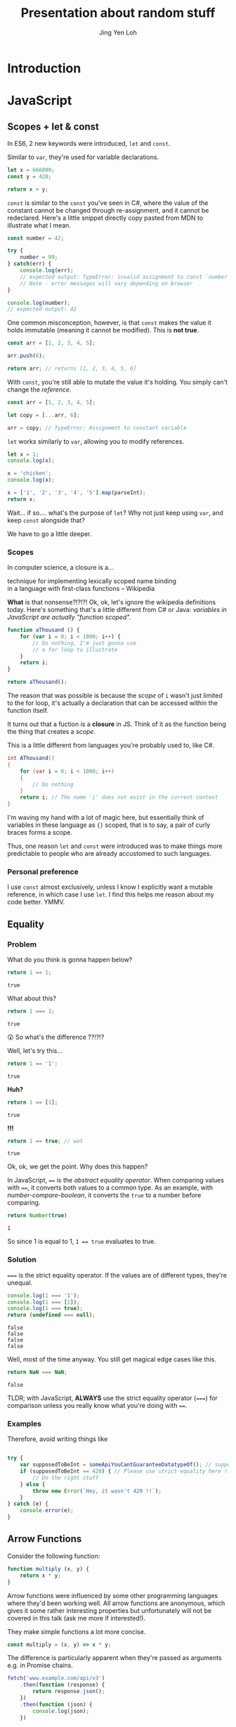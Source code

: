 #+TITLE: Presentation about random stuff
#+AUTHOR: Jing Yen Loh
#+EMAIL: lohjingyen@gmail.com

* Introduction
  
* JavaScript
** Scopes + let & const
   In ES6, 2 new keywords were introduced, ~let~ and ~const~.
   
   Similar to ~var~, they're used for variable declarations.
   #+BEGIN_SRC js
     let x = 666000;
     const y = 420;

     return x + y;
   #+END_SRC

   ~const~ is similar to the ~const~ you've seen in C#, where the value of the
   constant cannot be changed through re-assignment, and it cannot be
   redeclared. Here's a little snippet directly copy pasted from MDN to
   illustrate what I mean.
   #+BEGIN_SRC js
     const number = 42;

     try {
         number = 99;
     } catch(err) {
         console.log(err);
         // expected output: TypeError: invalid assignment to const `number'
         // Note - error messages will vary depending on browser
     }

     console.log(number);
     // expected output: 42
   #+END_SRC
   
   One common misconception, however, is that ~const~ makes the value it holds
   immutable (meaning it cannot be modified). This is *not true*.
   #+BEGIN_SRC js
     const arr = [1, 2, 3, 4, 5];

     arr.push(6);

     return arr; // returns [1, 2, 3, 4, 5, 6]
   #+END_SRC
   With ~const~, you're still able to mutate the value it's holding. You simply
   can't change the /reference/.
   #+BEGIN_SRC js
     const arr = [1, 2, 3, 4, 5];

     let copy = [...arr, 6];

     arr = copy; // TypeError: Assignment to constant variable
   #+END_SRC

   ~let~ works similarly to ~var~, allowing you to modify references.
   #+BEGIN_SRC js
     let x = 1;
     console.log(x);

     x = 'chicken';
     console.log(x);

     x = ['1', '2', '3', '4', '5'].map(parseInt);
     return x;
   #+END_SRC
   
   Wait... if so.... what's the purpose of ~let~? Why not just keep using ~var~,
   and keep ~const~ alongside that?
   
   We have to go a little deeper.
*** Scopes
    In computer science, a closure is a...
    #+BEGIN_VERSE
    technique for implementing lexically scoped name binding
    in a language with first-class functions -- Wikipedia
    #+END_VERSE
    
    *What* is that nonsense?!?!?! Ok, ok, let's ignore the wikipedia definitions
    today. Here's something that's a little different from C# or Java:
    /variables in JavaScript are actually "function scoped"./
    
    #+BEGIN_SRC js
      function aThousand () {
          for (var i = 0; i < 1000; i++) {
              // Do nothing, I'm just gonna use
              // a for loop to illustrate
          }
          return i;
      }

      return aThousand();
    #+END_SRC
    
    The reason that was possible is because the /scope/ of ~i~ wasn't just
    limited to the for loop, it's actually a declaration that can be accessed
    within the function itself.
    
    It turns out that a fuction is a *closure* in JS. Think of it as the
    function being the thing that creates a /scope/.
    
    This is a little different from languages you're probably used to, like C#.
    #+BEGIN_SRC csharp
    int AThousand()
    {
        for (var i = 0; i < 1000; i++)
        {
            // Do nothing
        }
        return i; // The name 'i' does not exist in the current context
    }
    #+END_SRC
    
    I'm waving my hand with a lot of magic here, but essentially think of
    variables in these language as ~{}~ scoped, that is to say, a pair of curly
    braces forms a scope.
    
    Thus, one reason ~let~ and ~const~ were introduced was to make things more
    predictable to people who are already accustomed to such languages.
*** Personal preference
    I use ~const~ almost exclusively, unless I know I explicitly want a mutable
    reference, in which case I use ~let~. I find this helps me reason about my
    code better. YMMV.
    
** Equality
*** Problem
    
    What do you think is gonna happen below?
    #+BEGIN_SRC js
    return 1 == 1;
    #+END_SRC

    #+RESULTS:
    : true

    What about this?
    #+BEGIN_SRC js
    return 1 === 1;
    #+END_SRC

    #+RESULTS:
    : true
   
    😲 So what's the difference ??!?!?
   
    Well, let's try this...
    #+BEGIN_SRC js
    return 1 == '1';
    #+END_SRC

    #+RESULTS:
    : true

    *Huh?*
   
    #+BEGIN_SRC js
    return 1 == [1];
    #+END_SRC

    #+RESULTS:
    : true
   
    *!!!*
    #+NAME: number-compare-boolean
    #+BEGIN_SRC js
    return 1 == true; // wat
    #+END_SRC

    #+RESULTS:
    : true
   
    Ok, ok, we get the point. Why does this happen?
   
    In JavaScript, ~==~ is the /abstract equality operator/. When comparing
    values with ~==~, it converts both values to a common type. As an example,
    with [[number-compare-boolean]], it converts the ~true~ to a number before
    comparing.
   
    #+BEGIN_SRC js
      return Number(true)
    #+END_SRC

    #+RESULTS:
    : 1
   
    So since 1 is equal to 1, ~1 == true~ evaluates to true.

*** Solution
    ~===~ is the strict equality operator. If the values are of different types,
    they're unequal.
    
    #+BEGIN_SRC js
      console.log(1 === '1');
      console.log(1 === [1]);
      console.log(1 === true);
      return (undefined === null);
    #+END_SRC

    #+RESULTS:
    : false
    : false
    : false
    : false
    
    Well, most of the time anyway. You still get magical edge
    cases like this.
    
    #+BEGIN_SRC js
      return NaN === NaN;
    #+END_SRC

    #+RESULTS:
    : false
    
    TLDR; with JavaScript, *ALWAYS* use the strict equality operator (~===~) for
    comparison unless you really know what you're doing with ~==~.

*** Examples
    Therefore, avoid writing things like
    #+BEGIN_SRC js

      try {
          var supposedToBeInt = someApiYouCantGuaranteeDatatypeOf(); // supposedToBeInt was actually '420'
          if (supposedToBeInt == 420) { // Please use strict equality here !!
              // Do the right stuff
          } else {
              throw new Error(`Hey, it wasn't 420 !!`);
          }
      } catch (e) {
          console.error(e);
      }
    #+END_SRC
    
** Arrow Functions
   Consider the following function:
   #+NAME: normal-js-function-example
   #+BEGIN_SRC js
     function multiply (x, y) {
         return x * y;
     }
   #+END_SRC
   
   Arrow functions were influenced by some other programming languages where
   they'd been working well. All arrow functions are anonymous, which gives it
   some rather interesting properties but unfortunately will not be covered in
   this talk (ask me more if interested!).
   
   They make simple functions a lot more concise.
   
   #+NAME: arrow-function-example
   #+BEGIN_SRC js
     const multiply = (x, y) => x * y;
   #+END_SRC

   The difference is particularly apparent when they're passed as arguments e.g.
   in Promise chains.
   #+NAME: promise-chain-comparison
   #+BEGIN_SRC js
     fetch('www.example.com/api/v3')
         .then(function (response) {
             return response.json();
         })
         .then(function (json) {
             console.log(json);
         })

     /* Versus */
     fetch('www.example.com/api/v3')
         .then(response => response.json())
         .then(json => console.log(json))
   #+END_SRC
   
   But surely they weren't added just for syntactic sugar? We already have
   anonymous functions, so what's the purpose of this funny looking arrow thing
   besides saving some lines?
   
*** ~this~
    +Remember-when-we-talked-about-how-functions-formed-a-/scope/-earlier?-It+
    +turns-out-that-variables-aren't-the-only-thing-that-a-function-scope+
    +encloses.-The-~this~-keyword-refers-to-the-/execution-context/-of-the+
    +function,-and-is-one-of-the-things-that-are-bound+
    
    After very careful consideration, I've decided not to dive into the details
    of how ~this~ works. It's one of the most confusing parts of JavaScript, and
    I don't feel confident I can convey all the rules within this time frame.
    
    I'd like to sum it up as "it's complicated":
    1. If the ~new~ keyword is used when calling the function, ~this~ inside the function is a brand new object.
    2. If ~apply~, ~call,~ or ~bind~ are used to call a function, ~this~ inside the function is the object that is passed in as the argument.
    3. If a function is called as a method — that is, if dot notation is used to invoke the function, ~this~ is the object that the function is a property of. In other words, when a dot is to the left of a function invocation, ~this~ is the object to the left of the dot. (ƒ symbolizes function in the code blocks)
    4. If a function is invoked as a free function invocation, meaning it was invoked without any of the conditions present above, ~this~ is the global object. In a browser, it’s ~window~.
    5. If multiple of the above rules apply, the rule that is higher wins and will set the ~this~ value.
    6. If the function is an ES2015 arrow function (~=>~), it ignores all the rules above and receives the ~this~ value of its surrounding scope at the time it’s created. To determine ~this~, go one line above the arrow function’s creation and see what the value of ~this~ is there. It will be the same in the arrow function.

    [[https://codeburst.io/the-simple-rules-to-this-in-javascript-35d97f31bde3][Medium article about this]]
    
    Basically, ~this~ is something that gets pretty confusing. Depending on the
    context, it may refer to very different things.
    
    For arrow functions though, things are a little more predictable. Notice
    point 6 from above. Arrow functions /lexically/ bind their context, meaning
    ~this~ in an arrow function will simply be the same ~this~ as the one
    surrounding the function.
*** Example
    The following is an example of a component in React.
    #+BEGIN_SRC js
      import React, { Component } from 'react'

      export default class MyButton extends Component {
          constructor (props) {
              super(props)
              this.state = { isEnabled: false }
          }

          render () {
              return (
                  <button onClick={this.handleClick}>
                      {this.state.isEnabled ? 'Enabled' : 'Disabled'}
                  </button>
              )
          }

          handleClick () {
              this.setState(state => ({
                  isEnabled: !this.state.isEnabled
              }))
          }
      }
    #+END_SRC
    It's supposed to display a button that shows "Enabled" or "Disabled".
    depending on whether how many times it's been clicked. Notice that
    ~onClick~ is set to ~handleClick~. Let's see what this does.
    
    ~handleClick~ calls ~this.setState~, which is a method in React that updates
    the current state. Judging from the code, you'd expect this to toggle the
    value of ~isEnabled~. If you actually click the button, however, you'd
    get an error message saying ~this~ is undefined (running in development
    mode).
    
    The reason for that is: ~this~ is bound to handleClick in this context. To
    get around that, we have to /bind/ ~handleClick~ in the constructor of
    ~MyButton~.
    #+BEGIN_SRC js
      import React, { Component } from 'react'

      export default class MyButton extends Component {
          constructor (props) {
              super(props)
              this.state = { isEnabled: false }
              this.handleClick = this.handleClick.bind(this)
          }

          render () {
              return (
                  <button onClick={this.handleClick}>
                      {this.state.isEnabled ? 'Enabled' : 'Disabled'}
                  </button>
              )
          }

          handleClick () {
              this.setState(state => ({
                  isEnabled: !this.state.isEnabled
              }))
          }
      }
    #+END_SRC
    
    Another way you can get around this is by using arrow functions:
    #+BEGIN_SRC js
      import React, { Component } from 'react'

      export default class MyButton extends Component {
          constructor (props) {
              super(props)
              this.state = { isEnabled: false }
          }

          render () {
              return (
                  <button onClick={() => this.handleClick}>
                      {this.state.isEnabled ? 'Enabled' : 'Disabled'}
                  </button>
              )
          }

          handleClick () {
              this.setState(state => ({
                  isEnabled: !this.state.isEnabled
              }))
          }
      }
    #+END_SRC
    However, the above code actually creates a new ~handleClick~ *every single
    time* ~MyButton~ renders. The impact of this is obviously performance.
    
    Alternatively, you can use this /experimental/ syntax with arrow functions.
    #+BEGIN_SRC js
      import React, { Component } from 'react'

      export default class MyButton extends Component {
          constructor (props) {
              super(props)
              this.state = { isEnabled: false }
          }

          render () {
              return (
                  <button onClick={this.handleClick}>
                      {this.state.isEnabled ? 'Enabled' : 'Disabled'}
                  </button>
              )
          }

          handleClick = () => {
              this.setState(state => ({
                  isEnabled: !this.state.isEnabled
              }))
          }
      }
    #+END_SRC
*** Conclusion
    The main point I'd like to get across in this section is that
    *arrow functions do not replace normal functions*. They are simply tools
    that work alongside the traditional ~function~s, and they're useful in
    certain cases e.g. where you'd previously have to use ~.bind~. Also, they're
    great for when you need simple, consise callbacks. However, they *do not*
    substitute the traditional ~function~ keyword.
** "Classes"
** Promises
** Generic tooling
*** ESLint
    Fundamentally, ESLint is a utility that enforces a collection of rules (a
    style guide) that your JS code needs to adhere to. By enforcing these set of
    rules, ESLint is able to catch errors that you might have failed to notice
    when writing JS (e.g. a dangling comma, syntax errors, accidental globals).
    
    ESLint further enforces code formatting conventions, prompting you to write
    code in a uniform fashion that can be easily understood and maintained by
    your team.
    
    Moreover, ESLint is plugin based, and hence, different kinds of style guides
    can be configured for your project to catch JS errors and enforce formatting
    conventions.
    
    Here's a quick look of ESLint in action in Visual Studio Code:
    
    [[file:images/eslint-in-action.png]]
    
    To sum up, ESLint is a utility implemeted in JS projects to ensure that the
    code you write meets the rules it enforces, so as to keep your code base
    consistent and as error free as possbile.
    
*** Webpack
    In the context of JS projects, Webpack is a module bundler that travels a
    project, forming a graph of its dependencies, then bundling all these
    dependencies into a bundle to be served to users.
    
    Back in the olden days, we used to include javascript files using the
    ~<script>~ tag.
    #+BEGIN_SRC html
      <script src="some-file-somewhere.js"></script>
    #+END_SRC
    
    If we have a bunch of scripts, they'd end up something like this. The below
    example is stolen from our beloved WebA project, including the ~link~ tags
    as well.
    #+BEGIN_SRC html
      <link href="~/lib/bootstrap/dist/css/bootstrap.css" rel="stylesheet" />
      <link href="~/lib/bootstrap-table/dist/bootstrap-table.css" rel="stylesheet" /> 
      <link href="~/css/site.css" rel="stylesheet" />
      <link rel="stylesheet" href="~/css/sticky_footer.css" />
      <link href="~/lib/noty/lib/noty.css" rel="stylesheet" />
      <link href="~/lib/bootstrap-switch/dist/css/bootstrap3/bootstrap-switch.css" rel="stylesheet"/>
      <link href="~/lib/DataTables-1.10.16/css/jquery.dataTables.css" rel="stylesheet"/>
      <link href="~/lib/bootstrap-datepicker/dist/css/bootstrap-datepicker.css" rel="stylesheet" />
      <link href="~/lib/bootstrap-timepicker/css/timepicker.css" rel="stylesheet"/>


      <script src="~/lib/jquery/dist/jquery.js"></script>
      <script src="~/lib/jquery-validation/dist/jquery.validate.js"></script>
      <script src="~/lib/jquery-validation/dist/additional-methods.js"></script>
      <script src="~/lib/js-cookie/src/js.cookie.js"></script>
      <script src="~/lib/bootstrap/dist/js/bootstrap.js"></script>
      <script src="~/lib/bootstrap-table/dist/bootstrap-table.js"></script>
      <script src="~/lib/noty/lib/noty.js"></script>
      <script src="~/lib/moment/min/moment.min.js"></script>
      <script src="~/lib/he/he.js"></script>
      <script src="~/lib/bootstrap-table-contextmenu/dist/bootstrap-table-contextmenu.min.js"></script>
      <script src="~/lib/bootstrap-switch/dist/js/bootstrap-switch.js"></script>
      <script src="~/lib/DataTables-1.10.16/js/jquery.dataTables.js"></script>
      <script src="~/lib/bootstrap-datepicker/dist/js/bootstrap-datepicker.js"></script>
      <script src="~/lib/bootstrap-timepicker/js/bootstrap-timepicker.js"></script>
    #+END_SRC
    
    WebA was a simple project if you compare it to the scale of web applications
    that are around. Have you ever inspected the source of some older ecommerce
    site and seen 30 script tags alone?
    
    Each script ends up adding something else to the global scope. I'm not going
    in depth into why this is bad, but just know that this potentially causes
    some problems and conflicts.
    
    This is one of the problem that webpack solves. Now, instead of including
    script files one by one, webpack builds a /dependency graph/ from all the
    modules you /require/, starting from an entry point.
    #+BEGIN_SRC js
      // app.js
      const express = require('express');

      const app = express();
    #+END_SRC
    In the above example, let's assume app.js was the entry point for Webpack.
    With the ~require~, Webpack now knows this app /requires/ express. It'll go
    into express and look into the library.
    
    Here's the source for ~index.js~ for Express.
    #+BEGIN_SRC js
      /*
       * express
       * Copyright(c) 2009-2013 TJ Holowaychuk
       * Copyright(c) 2013 Roman Shtylman
       * Copyright(c) 2014-2015 Douglas Christopher Wilson
       * MIT Licensed
       */

      'use strict';

      module.exports = require('./lib/express');
    #+END_SRC

    From here, it'll continue on into ~./lib/express~ and on and on, until it
    finally has everything it needs. It'll then bundle all this stuff up.
    
    Webpack's capabilities aren't simply limited to bundling. Another very
    popular feature is Hot Module Replacement, where it can "hotswap" modules
    while the application is still running, without needing a full reload. This
    speeds up development *tremendously*. Remember when you were doing ASP .NET
    Core, and you had to restart every time you made a change to the server
    code? Webpack is able to swap those out without restarting. In fact, you can
    configure Webpack to reload your application as soon as you save your
    changes.
    
    In Node.js projects nowadays, Webpack is often pre-configured in many
    templates. For example, the cli tool ~create-react-app~ allows you to
    generate a React project with a all the webpack configuration done.
    Generally, it's unlikely you'll need to configure Webpack manually (thank
    god) but it's always helpful to know how things are bundled together.
* Web

* Git
  
